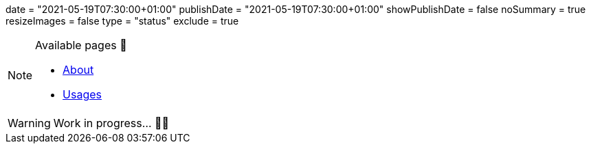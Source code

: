 +++
date = "2021-05-19T07:30:00+01:00"
publishDate = "2021-05-19T07:30:00+01:00"
showPublishDate = false
noSummary = true
resizeImages = false
type = "status"
exclude = true
+++

.Available pages 🔗
[NOTE]
====
* link:https://www.maoudia.com/about/[About]

* link:https://www.maoudia.com/uses/[Usages]
====

[WARNING]
====
Work in progress... 👨‍💻
====
